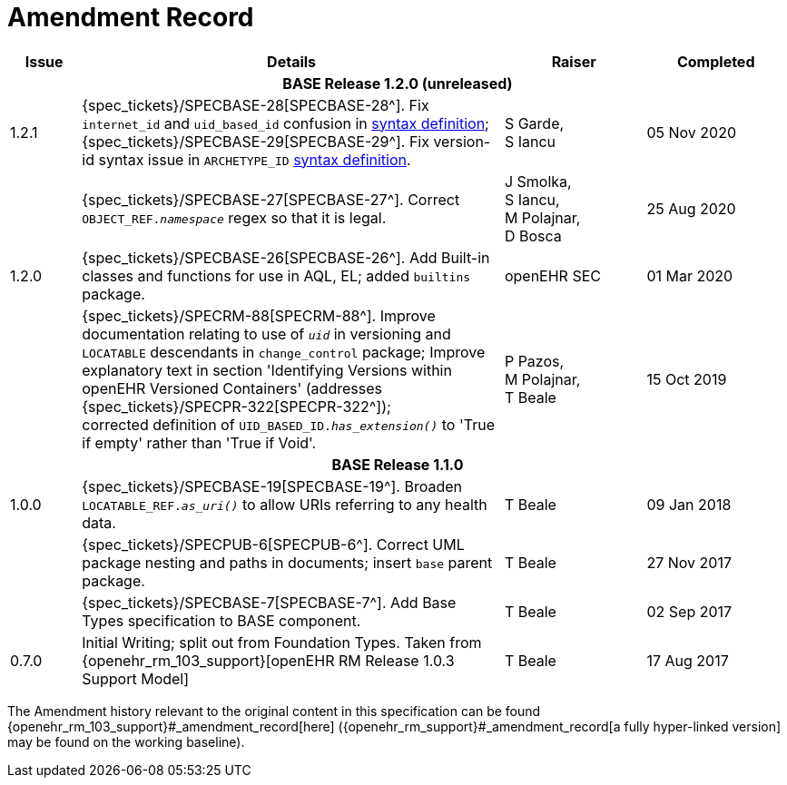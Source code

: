 = Amendment Record

[cols="1,6,2,2", options="header"]
|===
|Issue|Details|Raiser|Completed

4+^h|*BASE Release 1.2.0 (unreleased)*

|[[latest_issue]]1.2.1
|{spec_tickets}/SPECBASE-28[SPECBASE-28^]. Fix `internet_id` and `uid_based_id` confusion in <<_syntaxes,syntax definition>>; +
 {spec_tickets}/SPECBASE-29[SPECBASE-29^]. Fix version-id syntax issue in `ARCHETYPE_ID` <<_syntaxes,syntax definition>>.
|S Garde, +
 S Iancu
|[[latest_issue_date]]05 Nov 2020

|
|{spec_tickets}/SPECBASE-27[SPECBASE-27^]. Correct `OBJECT_REF._namespace_` regex so that it is legal.
|J Smolka, +
 S Iancu, +
 M Polajnar, +
 D Bosca
|25 Aug 2020

|1.2.0
|{spec_tickets}/SPECBASE-26[SPECBASE-26^]. Add Built-in classes and functions for use in AQL, EL; added `builtins` package.
|openEHR SEC
|01 Mar 2020

|
|{spec_tickets}/SPECRM-88[SPECRM-88^]. Improve documentation relating to use of `_uid_` in versioning and `LOCATABLE` descendants in `change_control` package; Improve explanatory text in section 'Identifying Versions within openEHR Versioned Containers' (addresses {spec_tickets}/SPECPR-322[SPECPR-322^]); +
corrected definition of `UID_BASED_ID._has_extension()_` to 'True if empty' rather than 'True if Void'.
|P Pazos, +
 M Polajnar, +
 T Beale
|15 Oct 2019

4+^h|*BASE Release 1.1.0*

|1.0.0
|{spec_tickets}/SPECBASE-19[SPECBASE-19^]. Broaden `LOCATABLE_REF._as_uri()_` to allow URIs referring to any health data.
|T Beale
|09 Jan 2018

|
|{spec_tickets}/SPECPUB-6[SPECPUB-6^]. Correct UML package nesting and paths in documents; insert `base` parent package.
|T Beale
|27 Nov 2017

|
|{spec_tickets}/SPECBASE-7[SPECBASE-7^]. Add Base Types specification to BASE component.
|T Beale 
|02 Sep 2017

|0.7.0
|Initial Writing; split out from Foundation Types. Taken from {openehr_rm_103_support}[openEHR RM Release 1.0.3 Support Model]
|T Beale 
|17 Aug 2017

|===


The Amendment history relevant to the original content in this specification can be found {openehr_rm_103_support}#_amendment_record[here] ({openehr_rm_support}#_amendment_record[a fully hyper-linked version] may be found on the working baseline).

